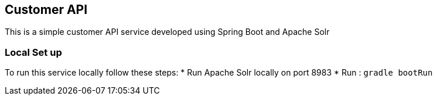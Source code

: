 == Customer API

This is a simple customer API service developed using Spring Boot and Apache Solr


=== Local Set up

To run this service locally follow these steps:
* Run Apache Solr locally on port 8983
* Run :  `gradle bootRun`